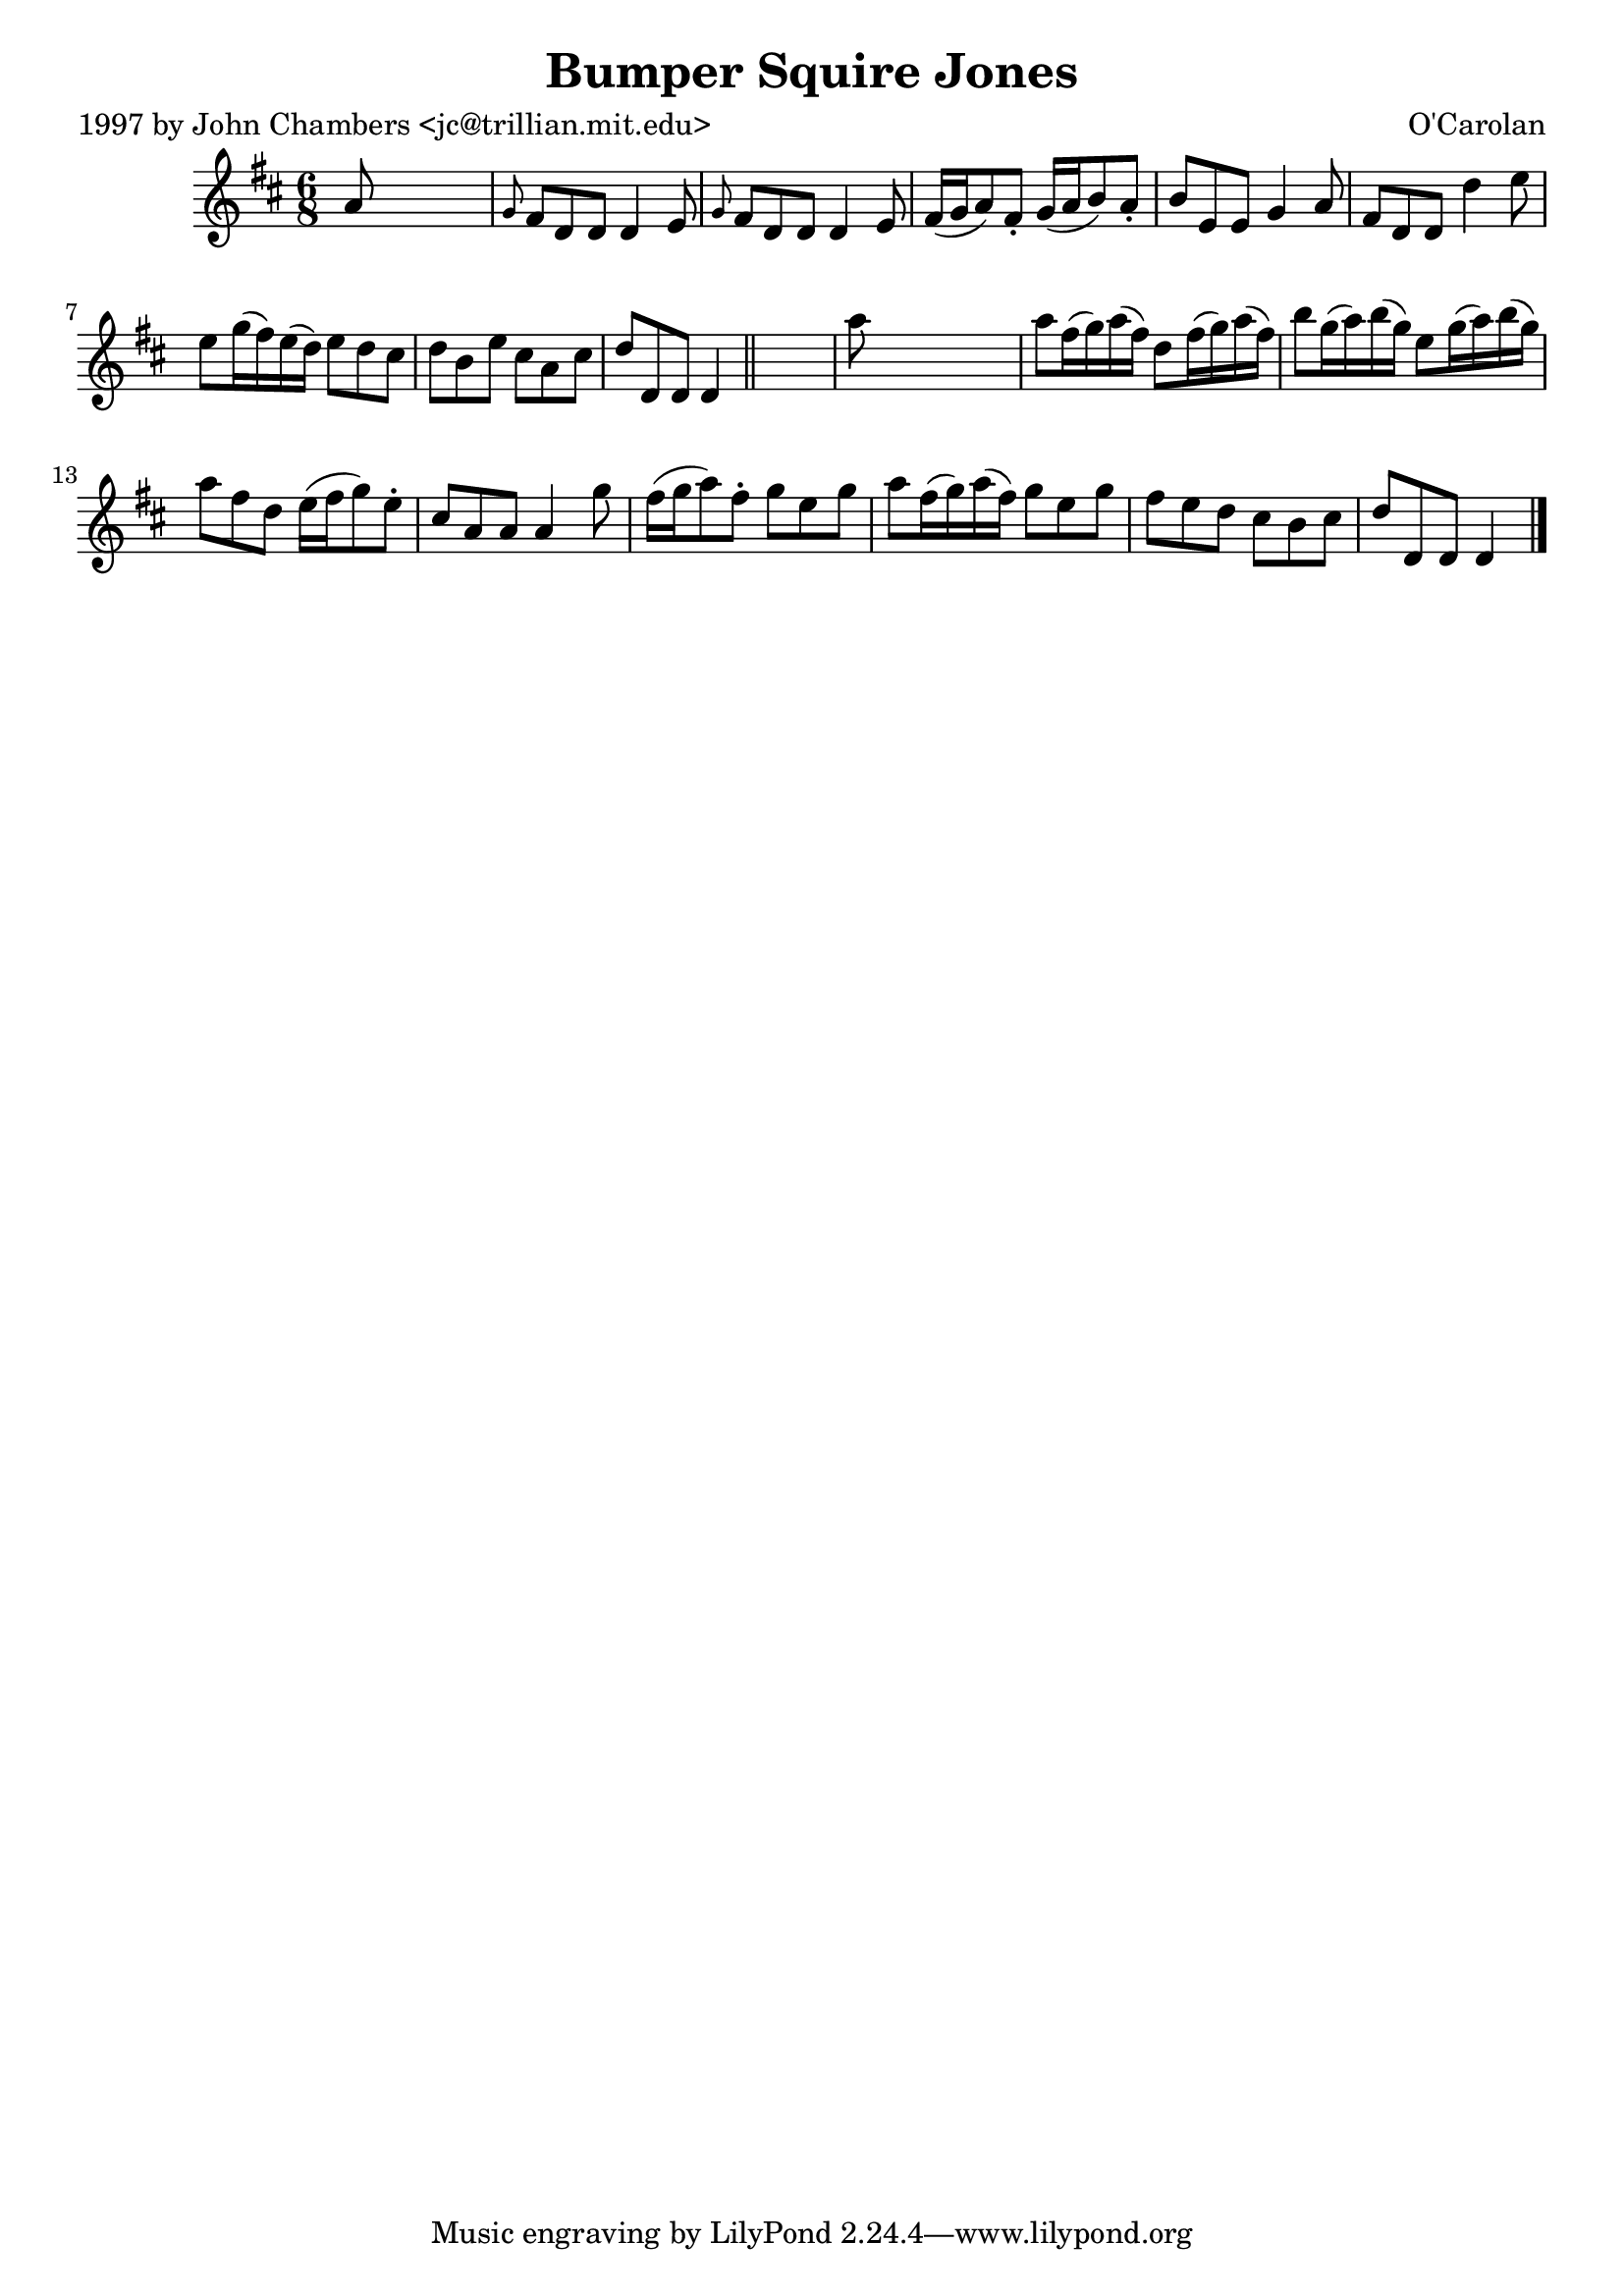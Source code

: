 
\version "2.16.2"
% automatically converted by musicxml2ly from xml/0639_jc.xml

%% additional definitions required by the score:
\language "english"


\header {
    poet = "1997 by John Chambers <jc@trillian.mit.edu>"
    encoder = "abc2xml version 63"
    encodingdate = "2015-01-25"
    composer = "O'Carolan"
    title = "Bumper Squire Jones"
    }

\layout {
    \context { \Score
        autoBeaming = ##f
        }
    }
PartPOneVoiceOne =  \relative a' {
    \key d \major \time 6/8 a8 s8*5 | % 2
    \grace { g8 } fs8 [ d8 d8 ] d4 e8 | % 3
    \grace { g8 } fs8 [ d8 d8 ] d4 e8 | % 4
    fs16 ( [ g16 a8 ) fs8 -. ] g16 ( [ a16 b8 ) a8 -. ] | % 5
    b8 [ e,8 e8 ] g4 a8 | % 6
    fs8 [ d8 d8 ] d'4 e8 | % 7
    e8 [ g16 ( fs16 ) e16 ( d16 ) ] e8 [ d8 cs8 ] | % 8
    d8 [ b8 e8 ] cs8 [ a8 cs8 ] | % 9
    d8 [ d,8 d8 ] d4 \bar "||"
    s8 | \barNumberCheck #10
    a''8 s8*5 | % 11
    a8 [ fs16 ( g16 ) a16 ( fs16 ) ] d8 [ fs16 ( g16 ) a16 ( fs16 ) ] | % 12
    b8 [ g16 ( a16 ) b16 ( g16 ) ] e8 [ g16 ( a16 ) b16 ( g16 ) ] | % 13
    a8 [ fs8 d8 ] e16 ( [ fs16 g8 ) e8 -. ] | % 14
    cs8 [ a8 a8 ] a4 g'8 | % 15
    fs16 ( [ g16 a8 ) fs8 -. ] g8 [ e8 g8 ] | % 16
    a8 [ fs16 ( g16 ) a16 ( fs16 ) ] g8 [ e8 g8 ] | % 17
    fs8 [ e8 d8 ] cs8 [ b8 cs8 ] | % 18
    d8 [ d,8 d8 ] d4 \bar "|."
    }


% The score definition
\score {
    <<
        \new Staff <<
            \context Staff << 
                \context Voice = "PartPOneVoiceOne" { \PartPOneVoiceOne }
                >>
            >>
        
        >>
    \layout {}
    % To create MIDI output, uncomment the following line:
    %  \midi {}
    }

